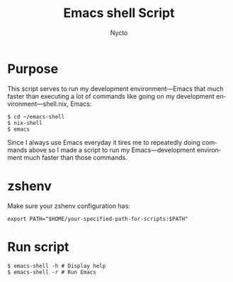 #+TITLE: Emacs shell Script
#+AUTHOR: Nycto
#+language: en
#+startup: overview

* Purpose
This script serves to run my development environment—Emacs that much faster than executing a lot of commands like going on my development environment—shell.nix, Emacs:
#+begin_src shell
$ cd ~/emacs-shell
$ nix-shell
$ emacs
#+end_src
Since I always use Emacs everyday it tires me to repeatedly doing commands above so I made a script to run my Emacs—development environment much faster than those commands.

* zshenv
Make sure your zshenv configuration has:
#+begin_Src shell
export PATH="$HOME/your-specified-path-for-scripts:$PATH"  
#+end_src
* Run script
#+begin_src shell
$ emacs-shell -h # Display help
$ emacs-shell -r # Run Emacs
#+end_Src
